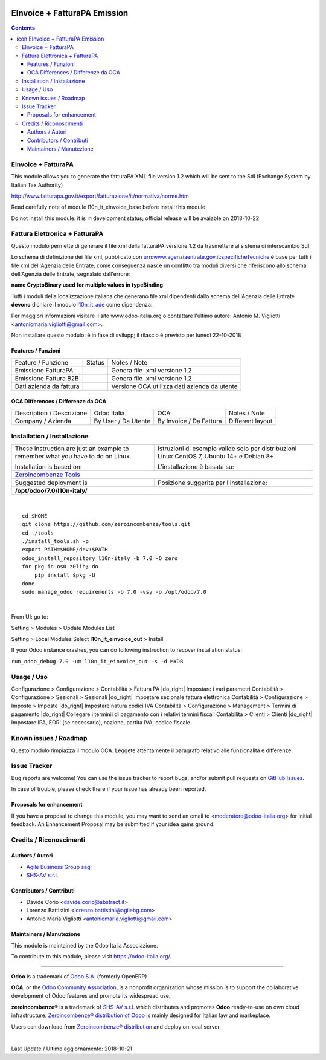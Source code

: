 |Maturity| |Build Status| |license gpl| |Coverage Status| |Codecov Status| |OCA project| |Tech Doc| |Help| |Try Me|

.. |icon| image:: https://raw.githubusercontent.com/zeroincombenze/l10n-italy/7.0/l10n_it_einvoice_out/static/src/img/icon.png

====================================
|icon| EInvoice + FatturaPA Emission
====================================

.. contents::


|en|

EInvoice + FatturaPA
=====================

This module allows you to generate the fatturaPA XML file version 1.2
which will be sent to the SdI (Exchange System by Italian Tax Authority)

http://www.fatturapa.gov.it/export/fatturazione/it/normativa/norme.htm

|warning| Read carefully note of module l10n_it_einvoice_base before install this module

|halt| Do not install this module: it is in development status; official release will be avaiable on 2018-10-22


|it|

Fattura Elettronica + FatturaPA
================================

Questo modulo permette di generare il file xml della fatturaPA versione 1.2
da trasmettere al sistema di interscambio SdI.

|warning| Lo schema di definizione dei file xml, pubblicato
con urn:www.agenziaentrate.gov.it:specificheTecniche è base per tutti i file
xml dell'Agenzia delle Entrate; come conseguenza nasce un conflitto tra
moduli diversi che riferiscono allo schema dell'Agenzia delle Entrate,
segnalato dall'errore:

|exclamation| **name CryptoBinary used for multiple values in typeBinding**

Tutti i moduli della localizzazione italiana che generano file xml dipendenti
dallo schema dell'Agenzia delle Entrate **devono** dichiare il modulo
`l10n_it_ade <../l10n_it_ade>`__ come dipendenza.

Per maggiori informazioni visitare il sito www.odoo-italia.org o contattare
l'ultimo autore: Antonio M. Vigliotti <antoniomaria.vigliotti@gmail.com>.

|halt| Non installare questo modulo: è in fase di svilupp; il rilascio è previsto per lunedì 22-10-2018

Features / Funzioni
--------------------

+-------------------------+----------+----------------------------------------------+
| Feature / Funzione      |  Status  | Notes / Note                                 |
+-------------------------+----------+----------------------------------------------+
| Emissione FatturaPA     | |check|  | Genera file .xml versione 1.2                |
+-------------------------+----------+----------------------------------------------+
| Emissione Fattura B2B   | |check|  | Genera file .xml versione 1.2                |
+-------------------------+----------+----------------------------------------------+
| Dati azienda da fattura | |check|  | Versione OCA utilizza dati azienda da utente |
+-------------------------+----------+----------------------------------------------+


OCA Differences / Differenze da OCA
------------------------------------

+--------------------------------------+---------------------+-------------------------+--------------------------------+
| Description / Descrizione            | Odoo Italia         | OCA                     | Notes / Note                   |
+--------------------------------------+---------------------+-------------------------+--------------------------------+
| Company / Azienda                    | By User / Da Utente | By Invoice / Da Fattura | Different layout               |
+--------------------------------------+---------------------+-------------------------+--------------------------------+




|en|


Installation / Installazione
=============================

+---------------------------------+------------------------------------------+
| |en|                            | |it|                                     |
+---------------------------------+------------------------------------------+
| These instruction are just an   | Istruzioni di esempio valide solo per    |
| example to remember what        | distribuzioni Linux CentOS 7, Ubuntu 14+ |
| you have to do on Linux.        | e Debian 8+                              |
|                                 |                                          |
| Installation is based on:       | L'installazione è basata su:             |
+---------------------------------+------------------------------------------+
| `Zeroincombenze Tools <https://github.com/zeroincombenze/tools>`__         |
+---------------------------------+------------------------------------------+
| Suggested deployment is         | Posizione suggerita per l'installazione: |
+---------------------------------+------------------------------------------+
| **/opt/odoo/7.0/l10n-italy/**                                              |
+----------------------------------------------------------------------------+

|

::

    cd $HOME
    git clone https://github.com/zeroincombenze/tools.git
    cd ./tools
    ./install_tools.sh -p
    export PATH=$HOME/dev:$PATH
    odoo_install_repository l10n-italy -b 7.0 -O zero
    for pkg in os0 z0lib; do
        pip install $pkg -U
    done
    sudo manage_odoo requirements -b 7.0 -vsy -o /opt/odoo/7.0


|

From UI: go to:

|menu| Setting > Modules > Update Modules List

|menu| Setting > Local Modules |right_do| Select **l10n_it_einvoice_out** > Install

|warning| If your Odoo instance crashes, you can do following instruction
to recover installation status:

``run_odoo_debug 7.0 -um l10n_it_einvoice_out -s -d MYDB``




Usage / Uso
============

|menu| Configurazione > Configurazione > Contabilità > Fattura PA |do_right| Impostare i vari parametri
|menu| Contabilità > Configurazione > Sezionali > Sezionali |do_right| Impostare sezionale fattura elettronica
|menu| Contabilità > Configurazione > Imposte > Imposte |do_right| Impostare natura codici IVA
|menu| Contabilità > Configurazione > Management > Termini di pagamento |do_right| Collegare i terminii di pagamento con i relativi termini fiscali
|menu| Contabilità > Clienti > Clienti |do_right| Impostare IPA, EORI (se necessario), nazione, partita IVA, codice fiscale



Known issues / Roadmap
=======================

|warning| Questo modulo rimpiazza il modulo OCA. Leggete attentamente il
paragrafo relativo alle funzionalità e differenze.




Issue Tracker
==============

Bug reports are welcome! You can use the issue tracker to report bugs,
and/or submit pull requests on `GitHub Issues
<https://github.com/zeroincombenze/l10n-italy/issues>`_.

In case of trouble, please check there if your issue has already been reported.


Proposals for enhancement
--------------------------

If you have a proposal to change this module, you may want to send an email to
<moderatore@odoo-italia.org> for initial feedback.
An Enhancement Proposal may be submitted if your idea gains ground.





Credits / Riconoscimenti
=========================

Authors / Autori
-----------------


* `Agile Business Group sagl <https://www.agilebg.com/>`__
* `SHS-AV s.r.l. <https://www.zeroincombenze.it/>`__

Contributors / Contributi
--------------------------


* Davide Corio <davide.corio@abstract.it>
* Lorenzo Battistini <lorenzo.battistini@agilebg.com>
* Antonio Maria Vigliotti <antoniomaria.vigliotti@gmail.com>

Maintainers / Manutezione
--------------------------

|Odoo Italia Associazione|

This module is maintained by the Odoo Italia Associazione.

To contribute to this module, please visit https://odoo-italia.org/.



----------------

**Odoo** is a trademark of `Odoo S.A. <https://www.odoo.com/>`__
(formerly OpenERP)

**OCA**, or the `Odoo Community Association <http://odoo-community.org/>`__,
is a nonprofit organization whose mission is to support
the collaborative development of Odoo features and promote its widespread use.

**zeroincombenze®** is a trademark of `SHS-AV s.r.l. <https://www.shs-av.com/>`__
which distributes and promotes **Odoo** ready-to-use on own cloud infrastructure.
`Zeroincombenze® distribution of Odoo <https://wiki.zeroincombenze.org/en/Odoo>`__
is mainly designed for Italian law and markeplace.

Users can download from `Zeroincombenze® distribution <https://github.com/zeroincombenze/OCB>`__
and deploy on local server.


|

Last Update / Ultimo aggiornamento: 2018-10-21

.. |Maturity| image:: https://img.shields.io/badge/maturity-Alfa-red.png
    :target: https://odoo-community.org/page/development-status
    :alt: Alfa
.. |Build Status| image:: https://travis-ci.org/zeroincombenze/l10n-italy.svg?branch=7.0
    :target: https://travis-ci.org/zeroincombenze/l10n-italy
    :alt: github.com
.. |license gpl| image:: https://img.shields.io/badge/licence-AGPL--3-blue.svg
    :target: http://www.gnu.org/licenses/agpl-3.0-standalone.html
    :alt: License: AGPL-3
.. |Coverage Status| image:: https://coveralls.io/repos/github/zeroincombenze/l10n-italy/badge.svg?branch=7.0
    :target: https://coveralls.io/github/zeroincombenze/l10n-italy?branch=7.0
    :alt: Coverage
.. |Codecov Status| image:: https://codecov.io/gh/zeroincombenze/l10n-italy/branch/7.0/graph/badge.svg
    :target: https://codecov.io/gh/zeroincombenze/l10n-italy/branch/7.0
    :alt: Codecov
.. |OCA project| image:: https://www.zeroincombenze.it/wp-content/uploads/ci-ct/prd/button-oca-7.svg
    :target: https://github.com/OCA/l10n-italy/tree/7.0
    :alt: OCA
.. |Tech Doc| image:: https://www.zeroincombenze.it/wp-content/uploads/ci-ct/prd/button-docs-7.svg
    :target: https://wiki.zeroincombenze.org/en/Odoo/7.0/dev
    :alt: Technical Documentation
.. |Help| image:: https://www.zeroincombenze.it/wp-content/uploads/ci-ct/prd/button-help-7.svg
    :target: https://wiki.zeroincombenze.org/it/Odoo/7.0/man
    :alt: Technical Documentation
.. |Try Me| image:: https://www.zeroincombenze.it/wp-content/uploads/ci-ct/prd/button-try-it-7.svg
    :target: https://erp7.zeroincombenze.it
    :alt: Try Me
.. |OCA Codecov Status| image:: badge-oca-codecov
    :target: oca-codecov-URL
    :alt: Codecov
.. |Odoo Italia Associazione| image:: https://www.odoo-italia.org/images/Immagini/Odoo%20Italia%20-%20126x56.png
   :target: https://odoo-italia.org
   :alt: Odoo Italia Associazione
.. |en| image:: https://raw.githubusercontent.com/zeroincombenze/grymb/master/flags/en_US.png
   :target: https://www.facebook.com/groups/openerp.italia/
.. |it| image:: https://raw.githubusercontent.com/zeroincombenze/grymb/master/flags/it_IT.png
   :target: https://www.facebook.com/groups/openerp.italia/
.. |check| image:: https://raw.githubusercontent.com/zeroincombenze/grymb/master/awesome/check.png
.. |no_check| image:: https://raw.githubusercontent.com/zeroincombenze/grymb/master/awesome/no_check.png
.. |menu| image:: https://raw.githubusercontent.com/zeroincombenze/grymb/master/awesome/menu.png
.. |right_do| image:: https://raw.githubusercontent.com/zeroincombenze/grymb/master/awesome/right_do.png
.. |exclamation| image:: https://raw.githubusercontent.com/zeroincombenze/grymb/master/awesome/exclamation.png
.. |warning| image:: https://raw.githubusercontent.com/zeroincombenze/grymb/master/awesome/warning.png
.. |same| image:: https://raw.githubusercontent.com/zeroincombenze/grymb/master/awesome/same.png
.. |late| image:: https://raw.githubusercontent.com/zeroincombenze/grymb/master/awesome/late.png
.. |halt| image:: https://raw.githubusercontent.com/zeroincombenze/grymb/master/awesome/halt.png
.. |info| image:: https://raw.githubusercontent.com/zeroincombenze/grymb/master/awesome/info.png
.. |xml_schema| image:: https://raw.githubusercontent.com/zeroincombenze/grymb/master/certificates/iso/icons/xml-schema.png
   :target: https://raw.githubusercontent.com/zeroincombenze/grymbcertificates/iso/scope/xml-schema.md
.. |DesktopTelematico| image:: https://raw.githubusercontent.com/zeroincombenze/grymb/master/certificates/ade/icons/DesktopTelematico.png
   :target: https://raw.githubusercontent.com/zeroincombenze/grymbcertificates/ade/scope/DesktopTelematico.md
.. |FatturaPA| image:: https://raw.githubusercontent.com/zeroincombenze/grymb/master/certificates/ade/icons/fatturapa.png
   :target: https://raw.githubusercontent.com/zeroincombenze/grymbcertificates/ade/scope/fatturapa.md


